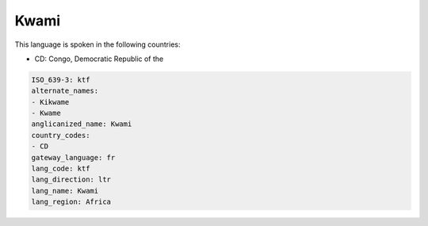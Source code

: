 .. _ktf:

Kwami
=====

This language is spoken in the following countries:

* CD: Congo, Democratic Republic of the

.. code-block:: yaml

    ISO_639-3: ktf
    alternate_names:
    - Kikwame
    - Kwame
    anglicanized_name: Kwami
    country_codes:
    - CD
    gateway_language: fr
    lang_code: ktf
    lang_direction: ltr
    lang_name: Kwami
    lang_region: Africa
    
